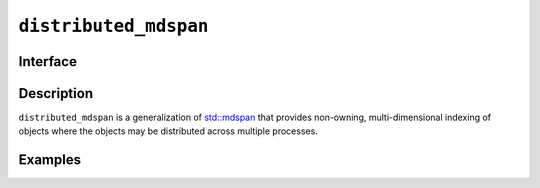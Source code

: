 .. _distributed_mdspan:

======================
``distributed_mdspan``
======================

Interface
=========

.. doxygenclass:: lib::distributed_mdspan
   :members:

Description
===========

``distributed_mdspan`` is a generalization of `std::mdspan`_ that
provides non-owning, multi-dimensional indexing of objects where the
objects may be distributed across multiple processes.

.. seealso::

   * `std::mdspan`_
   * :ref:`distributed_mdarray`

.. _`std::mdspan`: https://en.cppreference.com/w/cpp/container/mdspan

Examples
========
